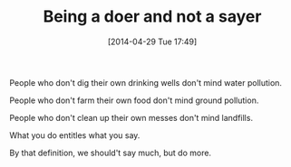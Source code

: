 #+POSTID: 8497
#+DATE: [2014-04-29 Tue 17:49]
#+OPTIONS: toc:nil num:nil todo:nil pri:nil tags:nil ^:nil TeX:nil
#+CATEGORY: Article
#+TAGS: philosophy
#+TITLE: Being a doer and not a sayer

People who don't dig their own drinking wells don't mind water pollution.

People who don't farm their own food don't mind ground pollution.

People who don't clean up their own messes don't mind landfills.

What you do entitles what you say.

By that definition, we should't say much, but do more.



